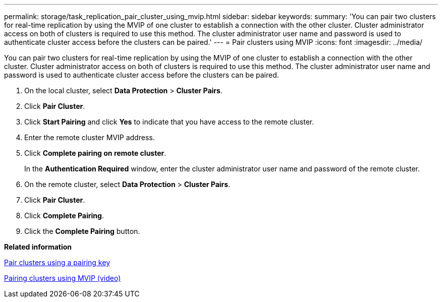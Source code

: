 ---
permalink: storage/task_replication_pair_cluster_using_mvip.html
sidebar: sidebar
keywords: 
summary: 'You can pair two clusters for real-time replication by using the MVIP of one cluster to establish a connection with the other cluster. Cluster administrator access on both of clusters is required to use this method. The cluster administrator user name and password is used to authenticate cluster access before the clusters can be paired.'
---
= Pair clusters using MVIP
:icons: font
:imagesdir: ../media/

[.lead]
You can pair two clusters for real-time replication by using the MVIP of one cluster to establish a connection with the other cluster. Cluster administrator access on both of clusters is required to use this method. The cluster administrator user name and password is used to authenticate cluster access before the clusters can be paired.

. On the local cluster, select *Data Protection* > *Cluster Pairs*.
. Click *Pair Cluster*.
. Click *Start Pairing* and click *Yes* to indicate that you have access to the remote cluster.
. Enter the remote cluster MVIP address.
. Click *Complete pairing on remote cluster*.
+
In the *Authentication Required* window, enter the cluster administrator user name and password of the remote cluster.

. On the remote cluster, select *Data Protection* > *Cluster Pairs*.
. Click *Pair Cluster*.
. Click *Complete Pairing*.
. Click the *Complete Pairing* button.

*Related information*

xref:task_replication_pair_cluster_using_pairing_key.adoc[Pair clusters using a pairing key]

https://www.youtube.com/watch?v=HbKxPZnNvn4&feature=youtu.be[Pairing clusters using MVIP (video)]
